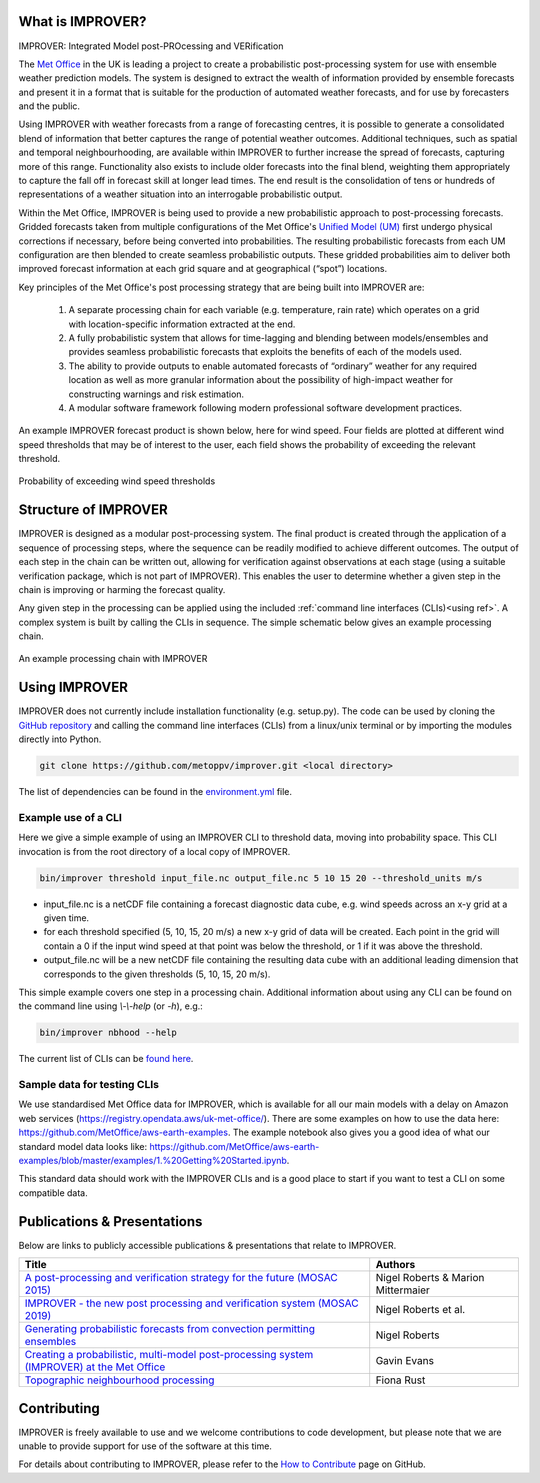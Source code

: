 What is IMPROVER?
-----------------

IMPROVER: Integrated Model post-PROcessing and VERification

The `Met Office`_ in the UK is leading a project to create a probabilistic post-processing system for use with ensemble weather prediction models. The system is designed to extract the wealth of information provided by ensemble forecasts and present it in a format that is suitable for the production of automated weather forecasts, and for use by forecasters and the public.

.. _Met Office: http://www.metoffice.gov.uk/

Using IMPROVER with weather forecasts from a range of forecasting centres, it is possible to generate a consolidated blend of information that better captures the range of potential weather outcomes. Additional techniques, such as spatial and temporal neighbourhooding, are available within IMPROVER to further increase the spread of forecasts, capturing more of this range. Functionality also exists to include older forecasts into the final blend, weighting them appropriately to capture the fall off in forecast skill at longer lead times. The end result is the consolidation of tens or hundreds of representations of a weather situation into an interrogable probabilistic output.

Within the Met Office, IMPROVER is being used to provide a new probabilistic approach to post-processing forecasts. Gridded forecasts taken from multiple configurations of the Met Office's `Unified Model (UM)`_ first undergo physical corrections if necessary, before being converted into probabilities. The resulting probabilistic forecasts from each UM configuration are then blended to create seamless probabilistic outputs. These gridded probabilities aim to deliver both improved forecast information at each grid square and at geographical (“spot”) locations.

.. _Unified Model (UM): https://www.metoffice.gov.uk/research/approach/modelling-systems/unified-model/index

Key principles of the Met Office's post processing strategy that are being built into IMPROVER are:

  1. A separate processing chain for each variable (e.g. temperature, rain rate) which operates on a  grid with location-specific information extracted at the end.
  2. A fully probabilistic system that allows for time-lagging and blending between models/ensembles and provides seamless probabilistic forecasts that exploits the benefits of each of the models used.
  3. The ability to provide outputs to enable automated forecasts of “ordinary” weather for any required location as well as more granular information about the possibility of high-impact weather for constructing warnings and risk estimation.
  4. A modular software framework following modern professional software development practices.

An example IMPROVER forecast product is shown below, here for wind speed. Four fields are plotted at different wind speed thresholds that may be of interest to the user, each field shows the probability of exceeding the relevant threshold.


.. figure:: ../files/wind_probabilities.jpg
   :align: center

   Probability of exceeding wind speed thresholds


Structure of IMPROVER
---------------------

IMPROVER is designed as a modular post-processing system. The final product is created through the application of a sequence of processing steps, where the sequence can be readily modified to achieve different outcomes. The output of each step in the chain can be written out, allowing for verification against observations at each stage (using a suitable verification package, which is not part of IMPROVER). This enables the user to determine whether a given step in the chain is improving or harming the forecast quality.

Any given step in the processing can be applied using the included :ref:`command line interfaces (CLIs)<using ref>`. A complex system is built by calling the CLIs in sequence. The simple schematic below gives an example processing chain.

.. _command line interfaces (CLIs): :ref:`using_improver`

.. figure:: ../files/processing_chain.jpg
   :align: center

   An example processing chain with IMPROVER

.. _using ref:

Using IMPROVER
--------------

IMPROVER does not currently include installation functionality (e.g. setup.py). The code can be used by cloning the `GitHub repository`_ and calling the command line interfaces (CLIs) from a linux/unix terminal or by importing the modules directly into Python.

.. _GitHub repository: https://github.com/metoppv/improver

.. code:: console

    git clone https://github.com/metoppv/improver.git <local directory>

The list of dependencies can be found in the `environment.yml`_ file.

.. _environment.yml: https://github.com/metoppv/improver/blob/master/environment.yml

Example use of a CLI
====================

Here we give a simple example of using an IMPROVER CLI to threshold data, moving into probability space. This CLI invocation is from the root directory of a local copy of IMPROVER.

.. code:: console

    bin/improver threshold input_file.nc output_file.nc 5 10 15 20 --threshold_units m/s


* input_file.nc is a netCDF file containing a forecast diagnostic data cube, e.g. wind speeds across an x-y grid at a given time.
* for each threshold specified (5, 10, 15, 20 m/s) a new x-y grid of data will be created. Each point in the grid will contain a 0 if the input wind speed at that point was below the threshold, or 1 if it was above the threshold.
* output_file.nc will be a new netCDF file containing the resulting data cube with an additional leading dimension that corresponds to the given thresholds (5, 10, 15, 20 m/s).

This simple example covers one step in a processing chain. Additional information about using any CLI can be found on the command line using `\\-\\-help` (or `-h`), e.g.:

.. code:: console

    bin/improver nbhood --help

The current list of CLIs can be `found here`_.

.. _found here: improver.cli.html

Sample data for testing CLIs
============================
We use standardised Met Office data for IMPROVER, which is available for all our main models with a delay on Amazon web services (https://registry.opendata.aws/uk-met-office/). There are some examples on how to use the data here: https://github.com/MetOffice/aws-earth-examples. The example notebook also gives you a good idea of what our standard model data looks like: https://github.com/MetOffice/aws-earth-examples/blob/master/examples/1.%20Getting%20Started.ipynb.

This standard data should work with the IMPROVER CLIs and is a good place to start if you want to test a CLI on some compatible data.

Publications & Presentations
----------------------------

Below are links to publicly accessible publications & presentations that relate to IMPROVER.

+---------------------------------------------------------------------------------------------+-----------------------------------+
| Title                                                                                       | Authors                           |
+=============================================================================================+===================================+
|`A post-processing and verification strategy for the future (MOSAC 2015)`_                   | Nigel Roberts & Marion Mittermaier|
+---------------------------------------------------------------------------------------------+-----------------------------------+
|`IMPROVER - the new post processing and verification system (MOSAC 2019)`_                   | Nigel Roberts et al.              |
+---------------------------------------------------------------------------------------------+-----------------------------------+
|`Generating probabilistic forecasts from convection permitting ensembles`_                   | Nigel Roberts                     |
+---------------------------------------------------------------------------------------------+-----------------------------------+
|`Creating a probabilistic, multi-model post-processing system (IMPROVER) at the Met Office`_ | Gavin Evans                       |
+---------------------------------------------------------------------------------------------+-----------------------------------+
|`Topographic neighbourhood processing`_                                                      | Fiona Rust                        |
+---------------------------------------------------------------------------------------------+-----------------------------------+

.. _A post-processing and verification strategy for the future (MOSAC 2015): https://github.com/metoppv/improver/tree/master/doc/files/MOSAC_2015_20.19_Post-processing-verification.pdf
.. _IMPROVER - the new post processing and verification system (MOSAC 2019): https://github.com/metoppv/improver/tree/master/doc/files/MOSAC_23.9_Roberts_Paper_171218.pdf
.. _Generating probabilistic forecasts from convection permitting ensembles: https://presentations.copernicus.org/EMS2017-277_presentation.pdf
.. _Creating a probabilistic, multi-model post-processing system (IMPROVER) at the Met Office: https://presentations.copernicus.org/EMS2018-20_presentation.pdf
.. _Topographic neighbourhood processing: https://presentations.copernicus.org/EMS2018-70_presentation.pdf


Contributing
------------

IMPROVER is freely available to use and we welcome contributions to code development, but please note that we are unable to provide support for use of the software at this time.

For details about contributing to IMPROVER, please refer to the `How to Contribute`_ page on GitHub.

.. _How to Contribute: https://github.com/metoppv/improver/blob/master/CONTRIBUTING.md
